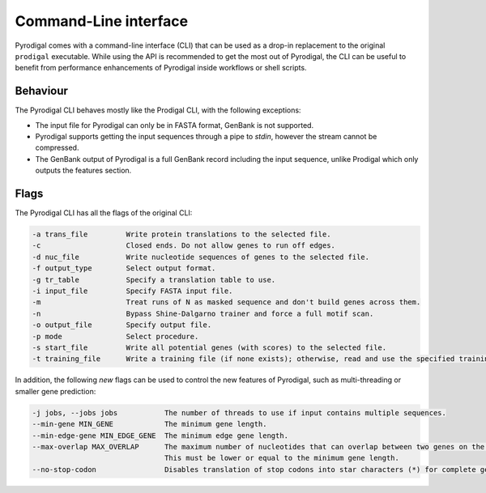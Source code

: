 Command-Line interface
======================

Pyrodigal comes with a command-line interface (CLI) that can be used as a 
drop-in replacement to the original ``prodigal`` executable. While using the 
API is recommended to get the most out of Pyrodigal, the CLI can be useful
to benefit from performance enhancements of Pyrodigal inside workflows or 
shell scripts.

Behaviour
---------

The Pyrodigal CLI behaves mostly like the Prodigal CLI, with the following
exceptions:

- The input file for Pyrodigal can only be in FASTA format, GenBank is not 
  supported.
- Pyrodigal supports getting the input sequences through a pipe to *stdin*, 
  however the stream cannot be compressed.
- The GenBank output of Pyrodigal is a full GenBank record including the 
  input sequence, unlike Prodigal which only outputs the features section.

Flags
-----

The Pyrodigal CLI has all the flags of the original CLI:

.. code-block:: text

    -a trans_file         Write protein translations to the selected file.
    -c                    Closed ends. Do not allow genes to run off edges.
    -d nuc_file           Write nucleotide sequences of genes to the selected file.
    -f output_type        Select output format.
    -g tr_table           Specify a translation table to use.
    -i input_file         Specify FASTA input file.
    -m                    Treat runs of N as masked sequence and don't build genes across them.
    -n                    Bypass Shine-Dalgarno trainer and force a full motif scan.
    -o output_file        Specify output file.
    -p mode               Select procedure.
    -s start_file         Write all potential genes (with scores) to the selected file.
    -t training_file      Write a training file (if none exists); otherwise, read and use the specified training file.

In addition, the following *new* flags can be used to control the new features
of Pyrodigal, such as multi-threading or smaller gene prediction:

.. code-block:: text

    -j jobs, --jobs jobs           The number of threads to use if input contains multiple sequences.
    --min-gene MIN_GENE            The minimum gene length.
    --min-edge-gene MIN_EDGE_GENE  The minimum edge gene length.
    --max-overlap MAX_OVERLAP      The maximum number of nucleotides that can overlap between two genes on the same strand.
                                   This must be lower or equal to the minimum gene length.
    --no-stop-codon                Disables translation of stop codons into star characters (*) for complete genes.